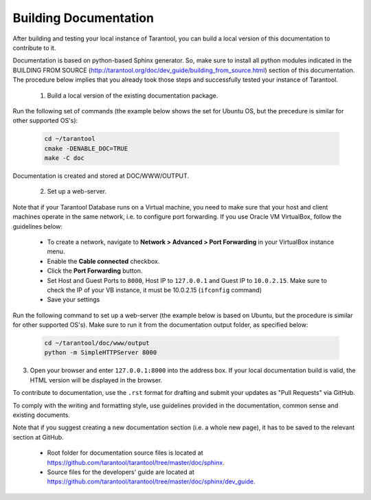 .. _building-documentation:

-------------------------------------------------------------------------------
                             Building Documentation
-------------------------------------------------------------------------------
After building and testing your local instance of Tarantool, you can build a local version of this documentation to contribute to it. 

Documentation is based on python-based Sphinx generator. So, make sure to install all python modules indicated in the BUILDING FROM SOURCE (http://tarantool.org/doc/dev_guide/building_from_source.html) section of this documentation. The procedure below implies that you already took those steps and successfully tested your instance of Tarantool.

 1. Build a local version of the existing documentation package.

Run the following set of commands (the example below shows the set for Ubuntu OS, but the precedure is similar for other supported OS's):

   .. code-block:: bash

    cd ~/tarantool
    cmake -DENABLE_DOC=TRUE
    make -C doc

Documentation is created and stored at DOC/WWW/OUTPUT.

 2. Set up a web-server. 

Note that if your Tarantool Database runs on a Virtual machine, you need to make sure that your host and client machines operate in the same network, i.e. to configure port forwarding. If you use Oracle VM VirtualBox, follow the guidelines below:

   * To create a network, navigate to **Network > Advanced > Port Forwarding** in your VirtualBox instance menu.
   * Enable the **Cable connected** checkbox.
   * Click the **Port Forwarding** button.
   * Set Host and Guest Ports to ``8000``, Host IP to ``127.0.0.1`` and Guest IP to ``10.0.2.15``. Make sure to check the IP of your VB instance, it must be 10.0.2.15 (``ifconfig`` command)
   * Save your settings

Run the following command to set up a web-server (the example below is based on Ubuntu, but the procedure is similar for other supported OS's). Make sure to run it from the documentation output folder, as specified below:

   .. code-block:: bash

     cd ~/tarantool/doc/www/output
     python -m SimpleHTTPServer 8000

3. Open your browser and enter ``127.0.0.1:8000`` into the address box. If your local documentation build is valid, the HTML version will be displayed in the browser. 

To contribute to documentation, use the ``.rst`` format for drafting and submit your updates as "Pull Requests" via GitHub. 

To comply with the writing and formatting style, use guidelines provided in the documentation, common sense and existing documents. 

Note that if you suggest creating a new documentation section (i.e. a whole new page), it has to be saved to the relevant section at GitHub.

 * Root folder for documentation source files is located at https://github.com/tarantool/tarantool/tree/master/doc/sphinx.
 * Source files for the developers' guide are located at https://github.com/tarantool/tarantool/tree/master/doc/sphinx/dev_guide. 
